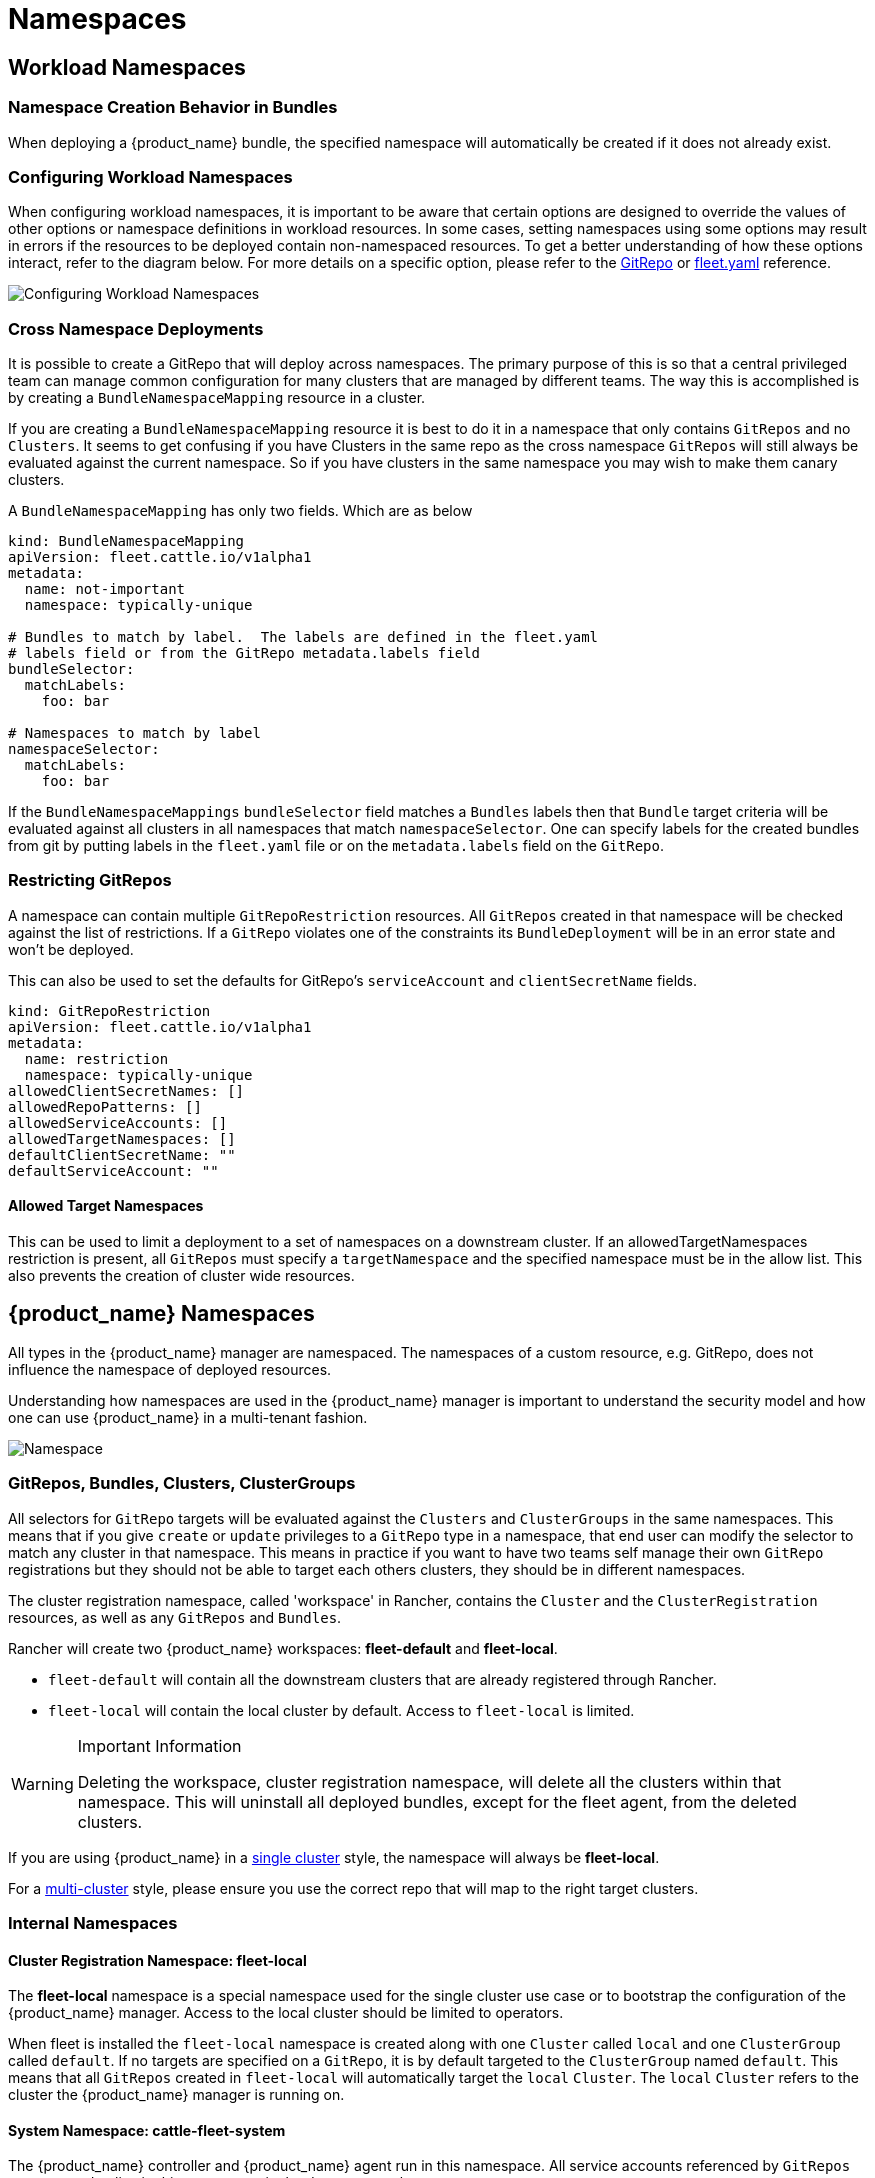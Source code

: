 = Namespaces
:toc_max_heading_level: 4

== Workload Namespaces

=== Namespace Creation Behavior in Bundles

When deploying a {product_name} bundle, the specified namespace will automatically be
created if it does not already exist.

=== Configuring Workload Namespaces

When configuring workload namespaces, it is important to be aware that certain
options are designed to override the values of other options or namespace
definitions in workload resources. In some cases, setting namespaces using some
options may result in errors if the resources to be deployed contain
non-namespaced resources. To get a better understanding of how these options
interact, refer to the diagram below. For more details on a specific option,
please refer to the xref:reference/ref-gitrepo.adoc[GitRepo] or
xref:reference/ref-fleet-yaml.adoc[fleet.yaml] reference.

image::FleetWorkloadNamespaces.png[Configuring Workload Namespaces]

=== Cross Namespace Deployments

It is possible to create a GitRepo that will deploy across namespaces. The
primary purpose of this is so that a central privileged team can manage common
configuration for many clusters that are managed by different teams. The way
this is accomplished is by creating a `BundleNamespaceMapping` resource in a
cluster.

If you are creating a `BundleNamespaceMapping` resource it is best to do it in a
namespace that only contains `GitRepos` and no `Clusters`. It seems to get
confusing if you have Clusters in the same repo as the cross namespace
`GitRepos` will still always be evaluated against the current namespace. So if
you have clusters in the same namespace you may wish to make them canary
clusters.

A `BundleNamespaceMapping` has only two fields. Which are as below

[,yaml]
----
kind: BundleNamespaceMapping
apiVersion: fleet.cattle.io/v1alpha1
metadata:
  name: not-important
  namespace: typically-unique

# Bundles to match by label.  The labels are defined in the fleet.yaml
# labels field or from the GitRepo metadata.labels field
bundleSelector:
  matchLabels:
    foo: bar

# Namespaces to match by label
namespaceSelector:
  matchLabels:
    foo: bar
----

If the `BundleNamespaceMappings` `bundleSelector` field matches a `Bundles`
labels then that `Bundle` target criteria will be evaluated against all clusters
in all namespaces that match `namespaceSelector`. One can specify labels for the
created bundles from git by putting labels in the `fleet.yaml` file or on the
`metadata.labels` field on the `GitRepo`.

=== Restricting GitRepos

A namespace can contain multiple `GitRepoRestriction` resources. All `GitRepos`
created in that namespace will be checked against the list of restrictions. If a
`GitRepo` violates one of the constraints its `BundleDeployment` will be in an
error state and won't be deployed.

This can also be used to set the defaults for GitRepo's `serviceAccount` and
`clientSecretName` fields.

[,yaml]
----
kind: GitRepoRestriction
apiVersion: fleet.cattle.io/v1alpha1
metadata:
  name: restriction
  namespace: typically-unique
allowedClientSecretNames: []
allowedRepoPatterns: []
allowedServiceAccounts: []
allowedTargetNamespaces: []
defaultClientSecretName: ""
defaultServiceAccount: ""
----

==== Allowed Target Namespaces

This can be used to limit a deployment to a set of namespaces on a downstream
cluster. If an allowedTargetNamespaces restriction is present, all `GitRepos`
must specify a `targetNamespace` and the specified namespace must be in the
allow list. This also prevents the creation of cluster wide resources.

== {product_name} Namespaces

All types in the {product_name} manager are namespaced. The namespaces of a custom
resource, e.g. GitRepo, does not influence the namespace of deployed resources.

Understanding how namespaces are used in the {product_name} manager
is important to understand the security model and how one can use {product_name} in a
multi-tenant fashion.

image::FleetNamespaces.svg[Namespace]

=== GitRepos, Bundles, Clusters, ClusterGroups

All selectors for `GitRepo` targets will be evaluated against the `Clusters`
and `ClusterGroups` in the same namespaces. This means that if you give
`create` or `update` privileges to a `GitRepo` type in a namespace, that end
user can modify the selector to match any cluster in that namespace. This means
in practice if you want to have two teams self manage their own `GitRepo`
registrations but they should not be able to target each others clusters, they
should be in different namespaces.

The cluster registration namespace, called 'workspace' in Rancher, contains the `Cluster` and the
`ClusterRegistration` resources, as well as any `GitRepos` and `Bundles`.

Rancher will create two {product_name} workspaces: *fleet-default* and
*fleet-local*.

* `fleet-default` will contain all the downstream clusters that are already
registered through Rancher.
* `fleet-local` will contain the local cluster by default. Access to
`fleet-local` is limited.

[WARNING] 
.Important Information
====
Deleting the workspace, cluster registration namespace, will delete all the clusters within that namespace.
This will uninstall all deployed bundles, except for the fleet agent, from the deleted clusters.
====

If you are using {product_name} in a xref:explanations/concepts.adoc[single cluster] style, the namespace
will always be *fleet-local*.

For a xref:explanations/concepts.adoc[multi-cluster] style, please ensure you use the correct
repo that will map to the right target clusters.

=== Internal Namespaces

==== Cluster Registration Namespace: fleet-local

The *fleet-local* namespace is a special namespace used for the single cluster
use case or to bootstrap the configuration of the {product_name} manager.
Access to the local cluster should be limited to operators.

When fleet is installed the `fleet-local` namespace is created along with one
`Cluster` called `local` and one `ClusterGroup` called `default`. If no targets
are specified on a `GitRepo`, it is by default targeted to the `ClusterGroup`
named `default`. This means that all `GitRepos` created in `fleet-local` will
automatically target the `local` `Cluster`. The `local` `Cluster` refers to the
cluster the {product_name} manager is running on.

==== System Namespace: cattle-fleet-system

The {product_name} controller and {product_name} agent run in this namespace. All service accounts
referenced by `GitRepos` are expected to live in this namespace in the
downstream cluster.

==== System Registration Namespace: cattle-fleet-clusters-system

This namespace holds secrets for the cluster registration process. It should
contain no other resources in it, especially secrets.

==== Cluster Namespaces

For every cluster that is registered a namespace is created by the {product_name} manager
for that cluster. These namespaces are named in the form
`+cluster-${namespace}-${cluster}-${random}+`. The purpose of this namespace is
that all `BundleDeployments` for that cluster are put into this namespace and
then the downstream cluster is given access to watch and update
`BundleDeployments` in that namespace only.
